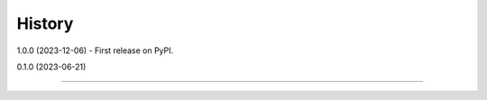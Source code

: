 =======
History
=======

1.0.0 (2023-12-06) - First release on PyPI.

0.1.0 (2023-06-21)

------------------


